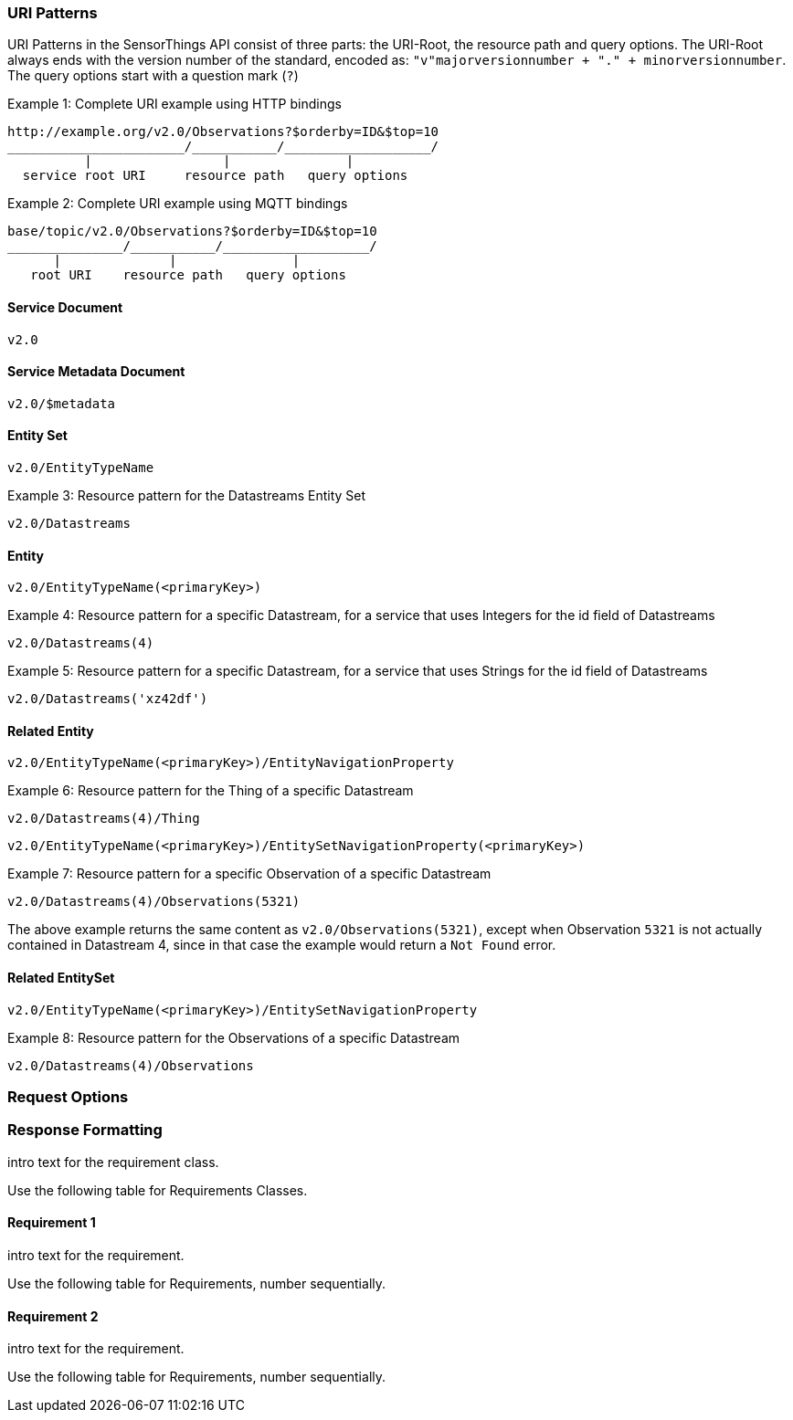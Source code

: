 
=== URI Patterns

URI Patterns in the SensorThings API consist of three parts: the URI-Root, the resource path and query options.
The URI-Root always ends with the version number of the standard, encoded as: `"v"majorversionnumber + "." + minorversionnumber`.
The query options start with a question mark (`?`)

.Example {counter:examples}: Complete URI example using HTTP bindings
[source%unnumbered,text]
----
http://example.org/v2.0/Observations?$orderby=ID&$top=10
_______________________/___________/___________________/
          |                 |               |
  service root URI     resource path   query options
----

.Example {counter:examples}: Complete URI example using MQTT bindings
[source%unnumbered,text]
----
base/topic/v2.0/Observations?$orderby=ID&$top=10
_______________/___________/___________________/
      |              |               |
   root URI    resource path   query options
----


==== Service Document

`v2.0`


==== Service Metadata Document

`v2.0/$metadata`


==== Entity Set

`v2.0/EntityTypeName`

.Example {counter:examples}: Resource pattern for the Datastreams Entity Set
[source%unnumbered,text]
----
v2.0/Datastreams
----


==== Entity

`v2.0/EntityTypeName(<primaryKey>)`

.Example {counter:examples}: Resource pattern for a specific Datastream, for a service that uses Integers for the id field of Datastreams
[source%unnumbered,text]
----
v2.0/Datastreams(4)
----

.Example {counter:examples}: Resource pattern for a specific Datastream, for a service that uses Strings for the id field of Datastreams
[source%unnumbered,text]
----
v2.0/Datastreams('xz42df')
----


==== Related Entity

`v2.0/EntityTypeName(<primaryKey>)/EntityNavigationProperty`

.Example {counter:examples}: Resource pattern for the Thing of a specific Datastream
[source%unnumbered,text]
----
v2.0/Datastreams(4)/Thing
----

`v2.0/EntityTypeName(<primaryKey>)/EntitySetNavigationProperty(<primaryKey>)`

.Example {counter:examples}: Resource pattern for a specific Observation of a specific Datastream
[source%unnumbered,text]
----
v2.0/Datastreams(4)/Observations(5321)
----

The above example returns the same content as `v2.0/Observations(5321)`, except when Observation `5321` is not actually contained in Datastream 4, since in that case the example would return a `Not Found` error.



==== Related EntitySet

`v2.0/EntityTypeName(<primaryKey>)/EntitySetNavigationProperty`

.Example {counter:examples}: Resource pattern for the Observations of a specific Datastream
[source%unnumbered,text]
----
v2.0/Datastreams(4)/Observations
----



=== Request Options

=== Response Formatting

intro text for the requirement class.

Use the following table for Requirements Classes.


==== Requirement 1

intro text for the requirement.

Use the following table for Requirements, number sequentially.


==== Requirement 2

intro text for the requirement.

Use the following table for Requirements, number sequentially.

